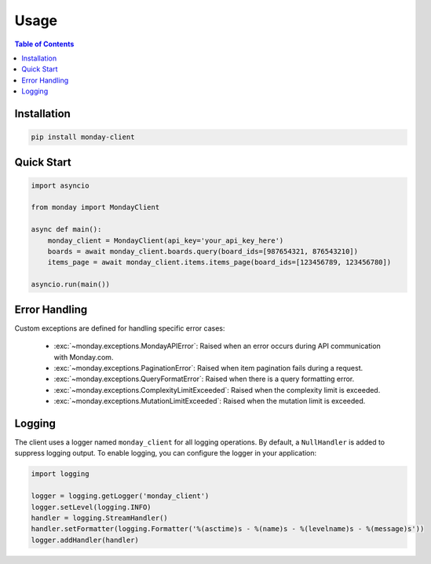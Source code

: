 .. 
   This file is part of monday-client.
   
   Copyright (C) 2024 Leet Cyber Security <https://leetcybersecurity.com/>
   
   monday-client is free software: you can redistribute it and/or modify
   it under the terms of the GNU General Public License as published by
   the Free Software Foundation, either version 3 of the License, or
   (at your option) any later version.
   
   monday-client is distributed in the hope that it will be useful,
   but WITHOUT ANY WARRANTY; without even the implied warranty of
   MERCHANTABILITY or FITNESS FOR A PARTICULAR PURPOSE. See the
   GNU General Public License for more details.
   
   You should have received a copy of the GNU General Public License
   along with monday-client. If not, see <https://www.gnu.org/licenses/>.

Usage
=====

.. contents:: Table of Contents
   :depth: 2
   :local:

Installation
------------

.. code-block:: bash

    pip install monday-client

Quick Start
-----------

.. code-block:: python

    import asyncio

    from monday import MondayClient

    async def main():
        monday_client = MondayClient(api_key='your_api_key_here')
        boards = await monday_client.boards.query(board_ids=[987654321, 876543210])
        items_page = await monday_client.items.items_page(board_ids=[123456789, 123456780])

    asyncio.run(main())

Error Handling
--------------

Custom exceptions are defined for handling specific error cases:

    * :exc:`~monday.exceptions.MondayAPIError`: Raised when an error occurs during API communication with Monday.com.
    * :exc:`~monday.exceptions.PaginationError`: Raised when item pagination fails during a request.
    * :exc:`~monday.exceptions.QueryFormatError`: Raised when there is a query formatting error.
    * :exc:`~monday.exceptions.ComplexityLimitExceeded`: Raised when the complexity limit is exceeded.
    * :exc:`~monday.exceptions.MutationLimitExceeded`: Raised when the mutation limit is exceeded.

Logging
-------

The client uses a logger named ``monday_client`` for all logging operations. By default, a ``NullHandler`` is added to suppress logging output. To enable logging, you can configure the logger in your application:

.. code-block:: python

    import logging

    logger = logging.getLogger('monday_client')
    logger.setLevel(logging.INFO)
    handler = logging.StreamHandler()
    handler.setFormatter(logging.Formatter('%(asctime)s - %(name)s - %(levelname)s - %(message)s'))
    logger.addHandler(handler)